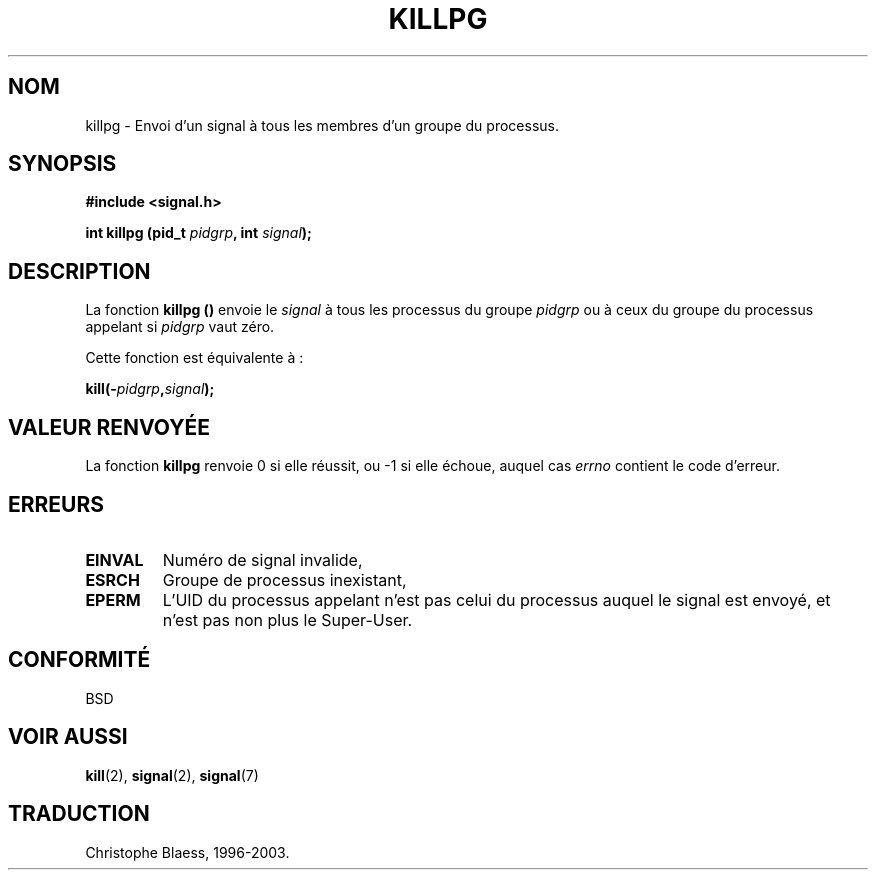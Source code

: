 .\" (c) 1993 by Thomas Koenig (ig25@rz.uni-karlsruhe.de)
.\"
.\" Permission is granted to make and distribute verbatim copies of this
.\" manual provided the copyright notice and this permission notice are
.\" preserved on all copies.
.\"
.\" Permission is granted to copy and distribute modified versions of this
.\" manual under the conditions for verbatim copying, provided that the
.\" entire resulting derived work is distributed under the terms of a
.\" permission notice identical to this one
.\"
.\" Since the Linux kernel and libraries are constantly changing, this
.\" manual page may be incorrect or out-of-date.  The author(s) assume no
.\" responsibility for errors or omissions, or for damages resulting from
.\" the use of the information contained herein.  The author(s) may not
.\" have taken the same level of care in the production of this manual,
.\" which is licensed free of charge, as they might when working
.\" professionally.
.\"
.\" Formatted or processed versions of this manual, if unaccompanied by
.\" the source, must acknowledge the copyright and authors of this work.
.\" License.
.\" Modified Sat Jul 24 19:04:55 1993 by Rik Faith (faith@cs.unc.edu)
.\"
.\" Traduction 04/11/1996 par Christophe Blaess (ccb@club-internet.fr)
.\" Màj 25/01/2002 LDP-1.47
.\" Màj 21/07/2003 LDP-1.56
.\" Màj 08/07/2005 LDP-1.63
.\"
.TH KILLPG 3 "21 juillet 2003" LDP "Manuel du programmeur Linux"
.SH NOM
killpg \- Envoi d'un signal à tous les membres d'un groupe du processus.
.SH SYNOPSIS
.nf
.B #include <signal.h>
.sp
.BI "int killpg (pid_t " pidgrp ", int " signal );
.fi
.SH DESCRIPTION
La fonction
.B killpg ()
envoie le
.I signal
à tous les processus du
groupe
.I pidgrp
ou à ceux du groupe du processus appelant si
.I pidgrp
vaut zéro.
.PP
Cette fonction est équivalente à\ :
.nf
.sp
.BI kill(- pidgrp , signal );
.fi
.SH "VALEUR RENVOYÉE"
La fonction
.B killpg
renvoie 0 si elle réussit, ou \-1 si elle échoue,
auquel cas
.I errno
contient le code d'erreur.
.SH ERREURS
.TP
.B EINVAL
Numéro de signal invalide,
.TP
.B ESRCH
Groupe de processus inexistant,
.TP
.B EPERM
L'UID du processus appelant n'est pas celui du processus auquel le
signal est envoyé, et n'est pas non plus le Super\-User.
.SH "CONFORMITÉ"
BSD
.SH "VOIR AUSSI"
.BR kill (2),
.BR signal (2),
.BR signal (7)
.SH TRADUCTION
Christophe Blaess, 1996-2003.
